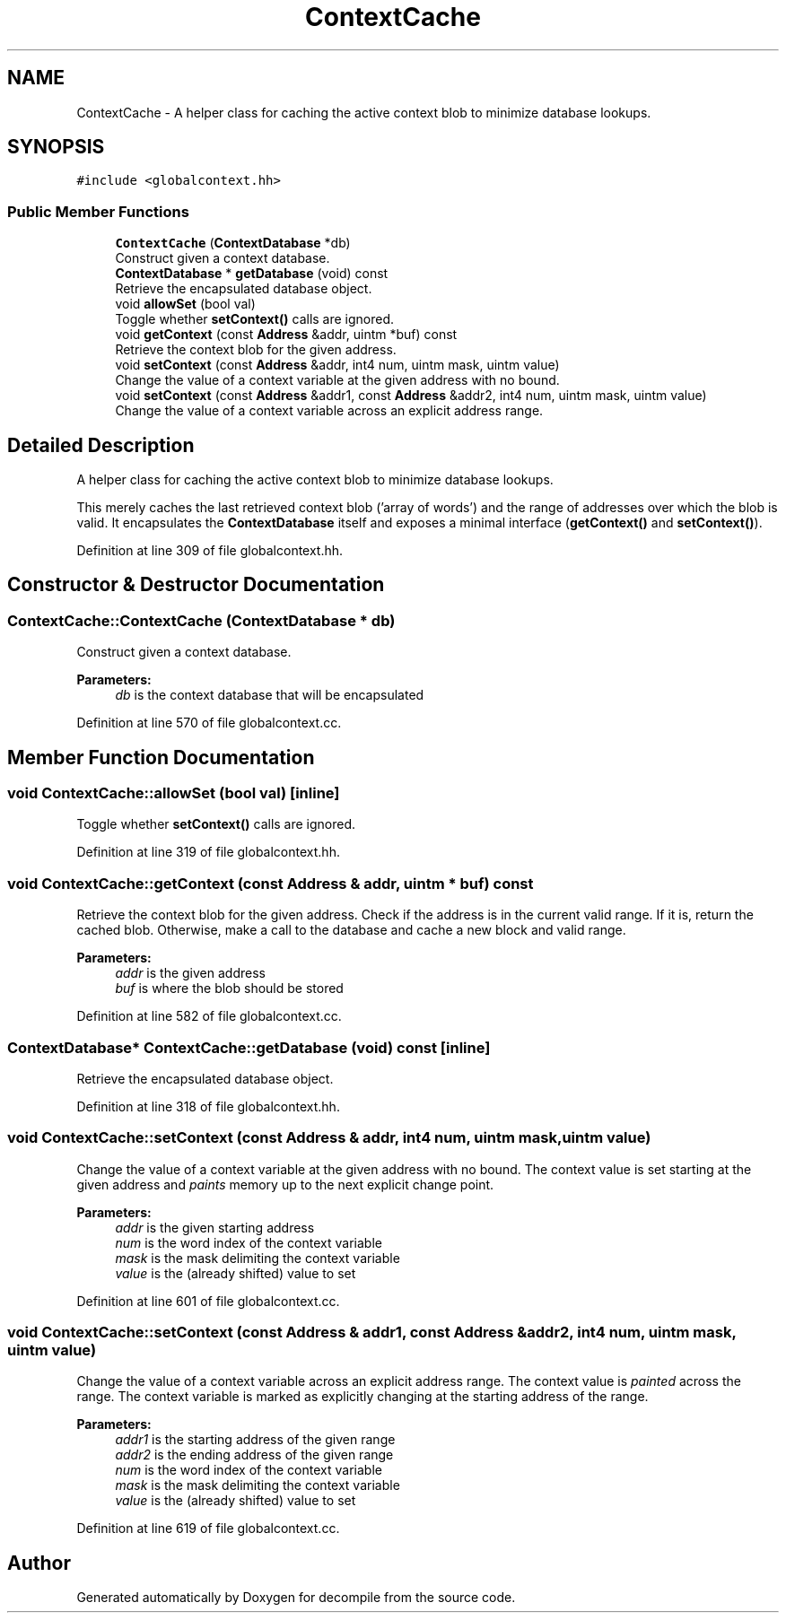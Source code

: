 .TH "ContextCache" 3 "Sun Apr 14 2019" "decompile" \" -*- nroff -*-
.ad l
.nh
.SH NAME
ContextCache \- A helper class for caching the active context blob to minimize database lookups\&.  

.SH SYNOPSIS
.br
.PP
.PP
\fC#include <globalcontext\&.hh>\fP
.SS "Public Member Functions"

.in +1c
.ti -1c
.RI "\fBContextCache\fP (\fBContextDatabase\fP *db)"
.br
.RI "Construct given a context database\&. "
.ti -1c
.RI "\fBContextDatabase\fP * \fBgetDatabase\fP (void) const"
.br
.RI "Retrieve the encapsulated database object\&. "
.ti -1c
.RI "void \fBallowSet\fP (bool val)"
.br
.RI "Toggle whether \fBsetContext()\fP calls are ignored\&. "
.ti -1c
.RI "void \fBgetContext\fP (const \fBAddress\fP &addr, uintm *buf) const"
.br
.RI "Retrieve the context blob for the given address\&. "
.ti -1c
.RI "void \fBsetContext\fP (const \fBAddress\fP &addr, int4 num, uintm mask, uintm value)"
.br
.RI "Change the value of a context variable at the given address with no bound\&. "
.ti -1c
.RI "void \fBsetContext\fP (const \fBAddress\fP &addr1, const \fBAddress\fP &addr2, int4 num, uintm mask, uintm value)"
.br
.RI "Change the value of a context variable across an explicit address range\&. "
.in -1c
.SH "Detailed Description"
.PP 
A helper class for caching the active context blob to minimize database lookups\&. 

This merely caches the last retrieved context blob ('array of words') and the range of addresses over which the blob is valid\&. It encapsulates the \fBContextDatabase\fP itself and exposes a minimal interface (\fBgetContext()\fP and \fBsetContext()\fP)\&. 
.PP
Definition at line 309 of file globalcontext\&.hh\&.
.SH "Constructor & Destructor Documentation"
.PP 
.SS "ContextCache::ContextCache (\fBContextDatabase\fP * db)"

.PP
Construct given a context database\&. 
.PP
\fBParameters:\fP
.RS 4
\fIdb\fP is the context database that will be encapsulated 
.RE
.PP

.PP
Definition at line 570 of file globalcontext\&.cc\&.
.SH "Member Function Documentation"
.PP 
.SS "void ContextCache::allowSet (bool val)\fC [inline]\fP"

.PP
Toggle whether \fBsetContext()\fP calls are ignored\&. 
.PP
Definition at line 319 of file globalcontext\&.hh\&.
.SS "void ContextCache::getContext (const \fBAddress\fP & addr, uintm * buf) const"

.PP
Retrieve the context blob for the given address\&. Check if the address is in the current valid range\&. If it is, return the cached blob\&. Otherwise, make a call to the database and cache a new block and valid range\&. 
.PP
\fBParameters:\fP
.RS 4
\fIaddr\fP is the given address 
.br
\fIbuf\fP is where the blob should be stored 
.RE
.PP

.PP
Definition at line 582 of file globalcontext\&.cc\&.
.SS "\fBContextDatabase\fP* ContextCache::getDatabase (void) const\fC [inline]\fP"

.PP
Retrieve the encapsulated database object\&. 
.PP
Definition at line 318 of file globalcontext\&.hh\&.
.SS "void ContextCache::setContext (const \fBAddress\fP & addr, int4 num, uintm mask, uintm value)"

.PP
Change the value of a context variable at the given address with no bound\&. The context value is set starting at the given address and \fIpaints\fP memory up to the next explicit change point\&. 
.PP
\fBParameters:\fP
.RS 4
\fIaddr\fP is the given starting address 
.br
\fInum\fP is the word index of the context variable 
.br
\fImask\fP is the mask delimiting the context variable 
.br
\fIvalue\fP is the (already shifted) value to set 
.RE
.PP

.PP
Definition at line 601 of file globalcontext\&.cc\&.
.SS "void ContextCache::setContext (const \fBAddress\fP & addr1, const \fBAddress\fP & addr2, int4 num, uintm mask, uintm value)"

.PP
Change the value of a context variable across an explicit address range\&. The context value is \fIpainted\fP across the range\&. The context variable is marked as explicitly changing at the starting address of the range\&. 
.PP
\fBParameters:\fP
.RS 4
\fIaddr1\fP is the starting address of the given range 
.br
\fIaddr2\fP is the ending address of the given range 
.br
\fInum\fP is the word index of the context variable 
.br
\fImask\fP is the mask delimiting the context variable 
.br
\fIvalue\fP is the (already shifted) value to set 
.RE
.PP

.PP
Definition at line 619 of file globalcontext\&.cc\&.

.SH "Author"
.PP 
Generated automatically by Doxygen for decompile from the source code\&.
